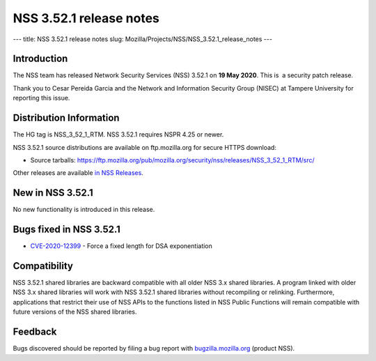 ========================
NSS 3.52.1 release notes
========================
--- title: NSS 3.52.1 release notes slug:
Mozilla/Projects/NSS/NSS_3.52.1_release_notes ---

.. _Introduction:

Introduction
------------

The NSS team has released Network Security Services (NSS) 3.52.1 on **19
May 2020**. This is  a security patch release.

Thank you to Cesar Pereida Garcia and the Network and Information
Security Group (NISEC) at Tampere University for reporting this issue.

.. _Distribution_Information:

Distribution Information
------------------------

The HG tag is NSS_3_52_1_RTM. NSS 3.52.1 requires NSPR 4.25 or newer.

NSS 3.52.1 source distributions are available on ftp.mozilla.org for
secure HTTPS download:

-  Source tarballs:
   https://ftp.mozilla.org/pub/mozilla.org/security/nss/releases/NSS_3_52_1_RTM/src/

Other releases are available `in NSS
Releases </en-US/docs/Mozilla/Projects/NSS/NSS_Releases>`__.

.. _New_in_NSS_3.52.1:

New in NSS 3.52.1
-----------------

No new functionality is introduced in this release.

.. _Bugs_fixed_in_NSS_3.52.1:

Bugs fixed in NSS 3.52.1
------------------------

-  `CVE-2020-12399 <https://bugzilla.mozilla.org/show_bug.cgi?id=CVE-2020-12399>`__
   - Force a fixed length for DSA exponentiation

.. _Compatibility:

Compatibility
-------------

NSS 3.52.1 shared libraries are backward compatible with all older NSS
3.x shared libraries. A program linked with older NSS 3.x shared
libraries will work with NSS 3.52.1 shared libraries without recompiling
or relinking. Furthermore, applications that restrict their use of NSS
APIs to the functions listed in NSS Public Functions will remain
compatible with future versions of the NSS shared libraries.

.. _Feedback:

Feedback
--------

Bugs discovered should be reported by filing a bug report with
`bugzilla.mozilla.org <https://bugzilla.mozilla.org/enter_bug.cgi?product=NSS>`__
(product NSS).
